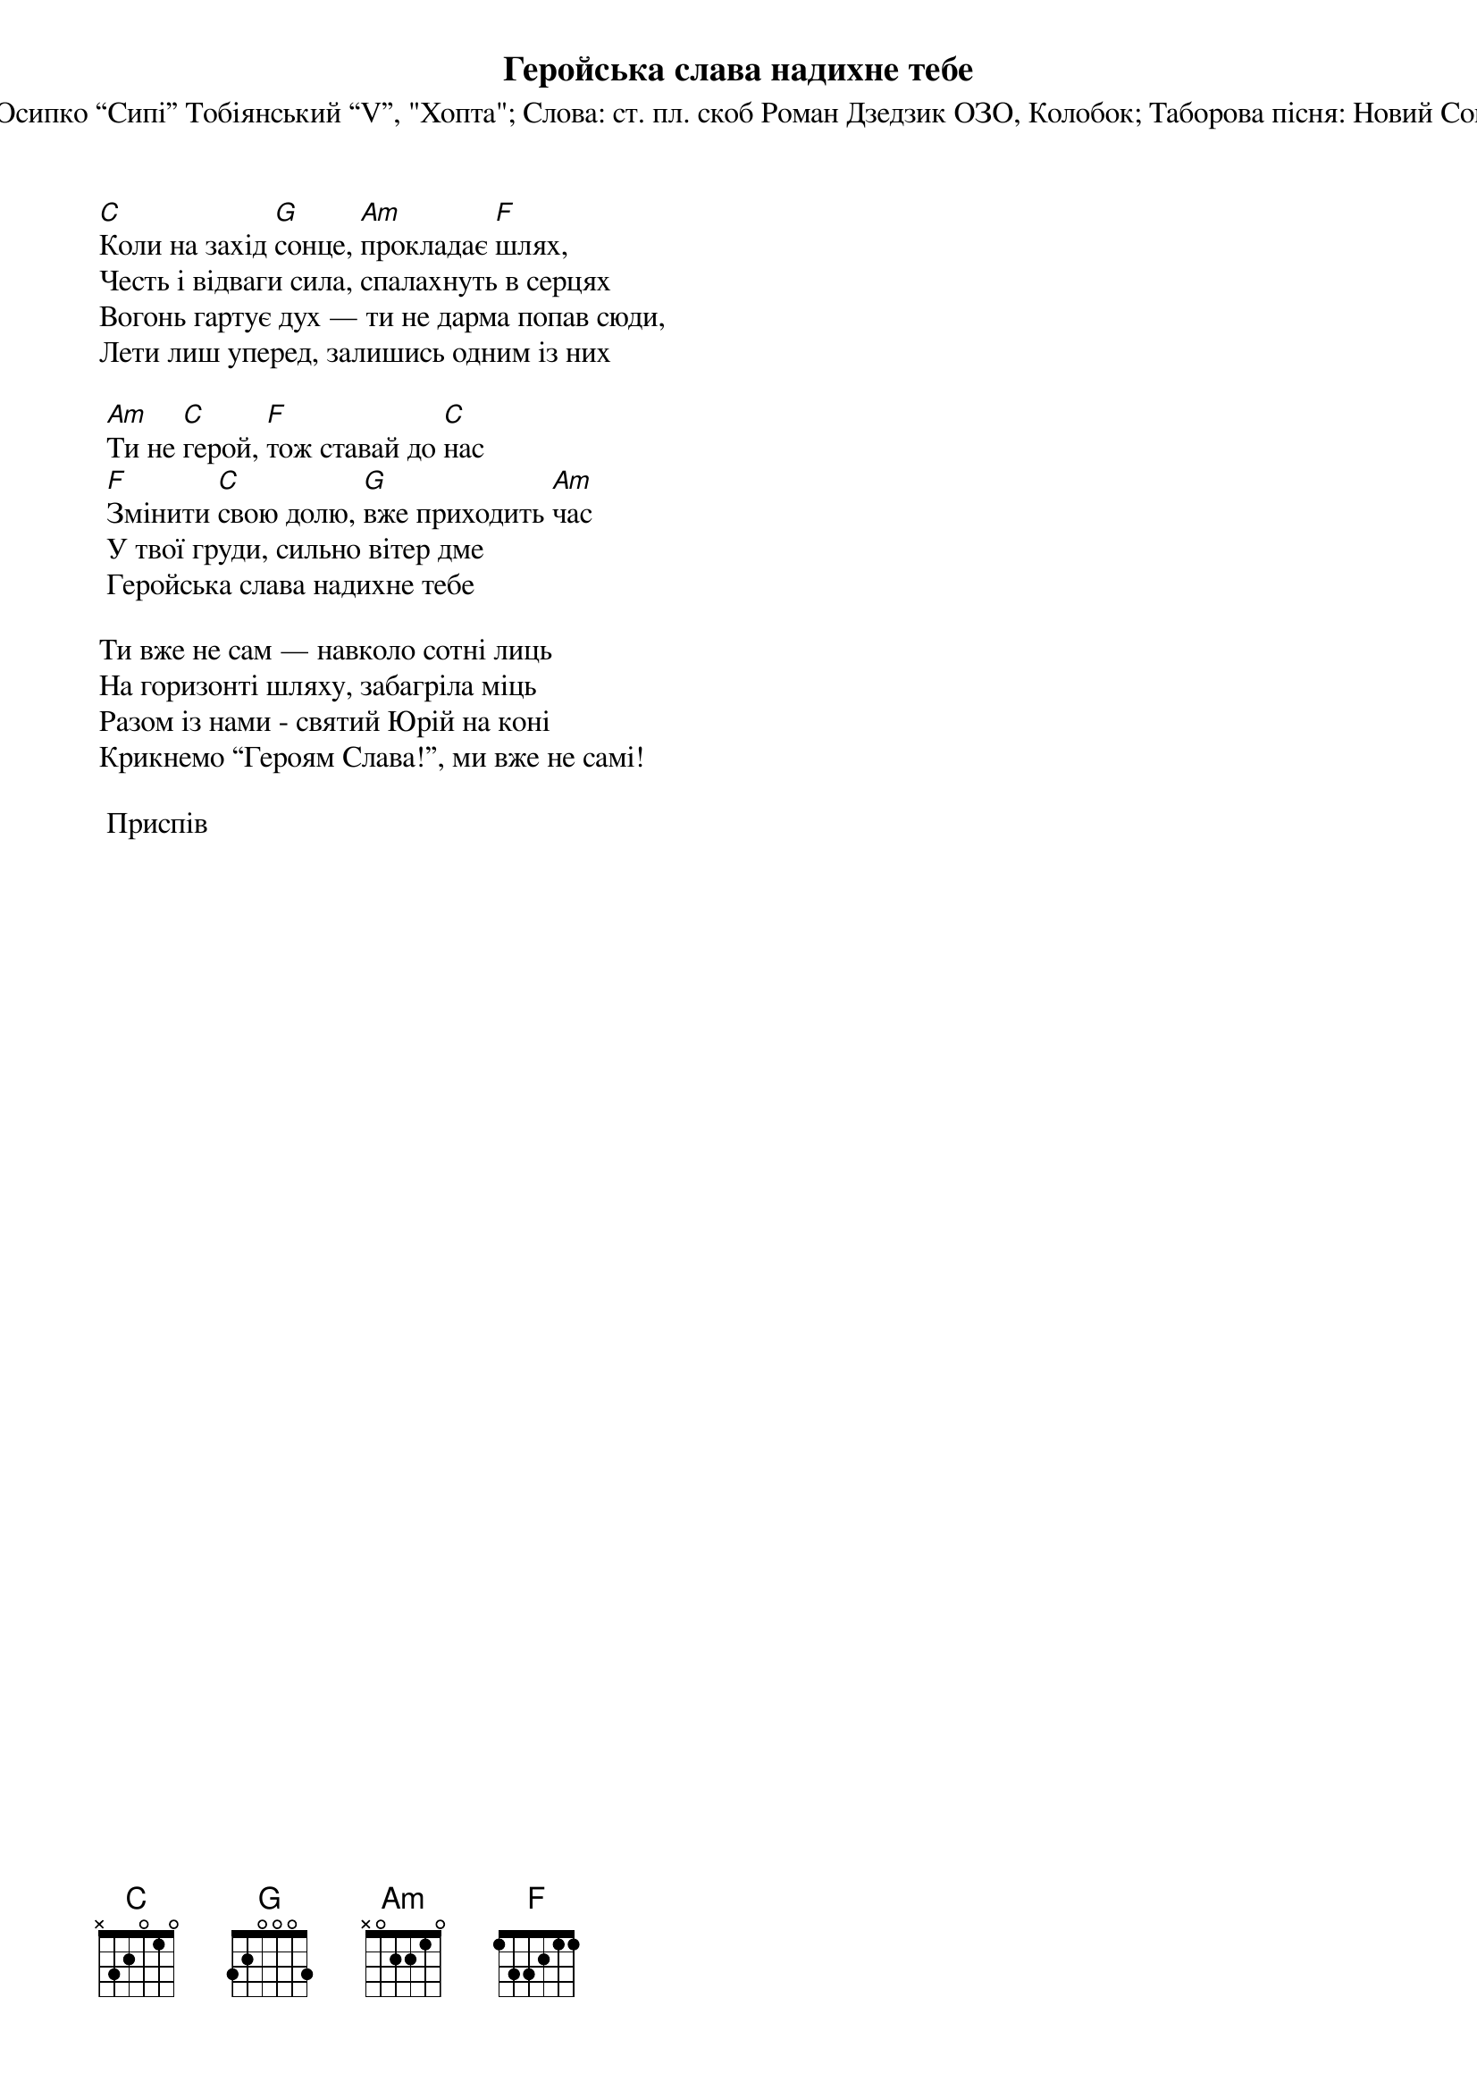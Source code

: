 ## Saved from WIKISPIV.com
{title: Геройська слава надихне тебе}
{subtitle: Музика: ст. пл. Осипко “Сипі” Тобіянський “V”, "Хопта"}
{subtitle: Слова: ст. пл. скоб Роман Дзедзик ОЗО, Колобок}
{subtitle: Таборова пісня: Новий Сокіл УПЮ (2013)}


[C]Коли на захід [G]сонце, [Am]прокладає [F]шлях,
Честь і відваги сила, спалахнуть в серцях
Вогонь гартує дух — ти не дарма попав сюди,
Лети лиш уперед, залишись одним із них
 
	[Am]Ти не [C]герой, [F]тож ставай до [C]нас
	[F]Змінити [C]свою долю, [G]вже приходить [Am]час
	У твої груди, сильно вітер дме
	Геройська слава надихне тебе
 
Ти вже не сам — навколо сотні лиць
На горизонті шляху, забагріла міць
Разом із нами - святий Юрій на коні
Крикнемо “Героям Слава!”, ми вже не самі!
 
	<bold>Приспів</bold>